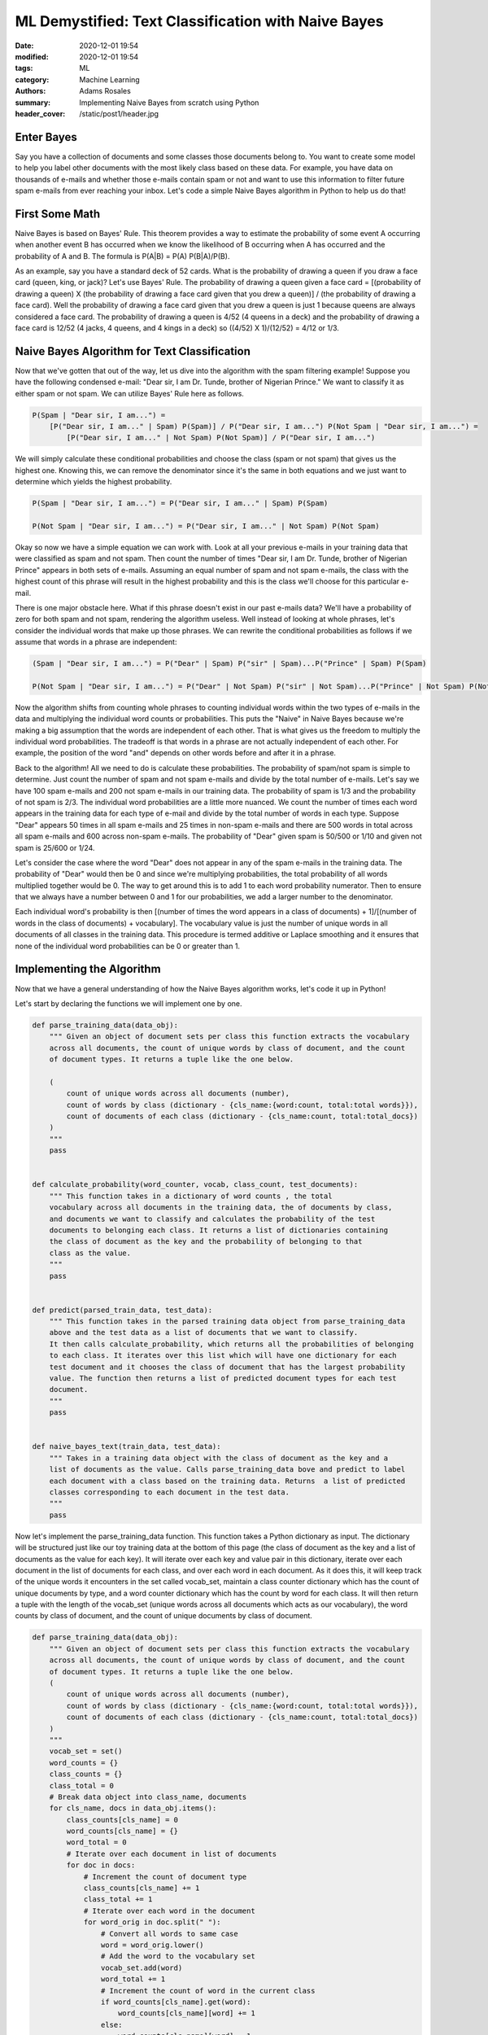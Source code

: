 ****************************************************
ML Demystified: Text Classification with Naive Bayes
****************************************************

:date: 2020-12-01 19:54
:modified: 2020-12-01 19:54
:tags: ML
:category: Machine Learning
:authors: Adams Rosales
:summary: Implementing Naive Bayes from scratch using Python
:header_cover: /static/post1/header.jpg

Enter Bayes
###########
Say you have a collection of documents and some classes those documents belong to. You want to create some model to help
you label other documents with the most likely class based on these data. For example, you have data on thousands of
e-mails and whether those e-mails contain spam or not and want to use this information to filter future spam e-mails
from ever reaching your inbox. Let's code a simple Naive Bayes algorithm in Python to help us do that!

First Some Math
###############
Naive Bayes is based on Bayes' Rule. This theorem provides a way to estimate the probability of some event A occurring
when another event B has occurred when we know the likelihood of B occurring when A has occurred and the probability of
A and B. The formula is P(A|B) = P(A) P(B|A)/P(B).

As an example, say you have a standard deck of 52 cards.
What is the probability of drawing a queen if you draw a face card (queen, king, or jack)? Let's use Bayes' Rule.
The probability of drawing a queen given a face card = [(probability of drawing a queen) X (the probability of drawing a
face card given that you drew a queen)] / (the probability of drawing a face card). Well the probability of drawing a
face card given that you drew a queen is just 1 because queens are always considered a face card. The probability of
drawing a queen is 4/52 (4 queens in a deck) and the probability of drawing a face card is 12/52 (4 jacks, 4 queens,
and 4 kings in a deck) so ((4/52) X 1)/(12/52) = 4/12 or 1/3.

Naive Bayes Algorithm for Text Classification
##############################################
Now that we've gotten that out of the way, let us dive into the algorithm with the spam filtering example!
Suppose you have the following condensed e-mail: "Dear sir, I am Dr. Tunde, brother of Nigerian Prince." We want to
classify it as either spam or not spam. We can utilize Bayes' Rule here as follows.

.. code-block:: python

    P(Spam | "Dear sir, I am...") =
        [P("Dear sir, I am..." | Spam) P(Spam)] / P("Dear sir, I am...") P(Not Spam | "Dear sir, I am...") =
            [P("Dear sir, I am..." | Not Spam) P(Not Spam)] / P("Dear sir, I am...")

We will simply calculate these conditional probabilities and choose the class (spam or not spam) that gives us the
highest one. Knowing this, we can remove the denominator since it's the same in both equations and we just want to
determine which yields the highest probability.

.. code-block:: python

    P(Spam | "Dear sir, I am...") = P("Dear sir, I am..." | Spam) P(Spam)

    P(Not Spam | "Dear sir, I am...") = P("Dear sir, I am..." | Not Spam) P(Not Spam)

Okay so now we have a simple equation we can work with. Look at all your previous e-mails in your training data that
were classified as spam and not spam. Then count the number of times "Dear sir, I am Dr. Tunde, brother of Nigerian
Prince" appears in both sets of e-mails. Assuming an equal number of spam and not spam e-mails, the class with the
highest count of this phrase will result in the highest probability and this is the class we'll choose for this
particular e-mail.

There is one major obstacle here. What if this phrase doesn't exist in our past e-mails data? We'll have a probability
of zero for both spam and not spam, rendering the algorithm useless. Well instead of looking at whole phrases, let's
consider the individual words that make up those phrases. We can rewrite the conditional probabilities as follows if we
assume that words in a phrase are independent:

.. code-block:: python

    (Spam | "Dear sir, I am...") = P("Dear" | Spam) P("sir" | Spam)...P("Prince" | Spam) P(Spam)

    P(Not Spam | "Dear sir, I am...") = P("Dear" | Not Spam) P("sir" | Not Spam)...P("Prince" | Not Spam) P(Not Spam)

Now the algorithm shifts from counting whole phrases to counting individual words within the two types of e-mails in
the data and multiplying the individual word counts or probabilities. This puts the "Naive" in Naive Bayes because
we're making a big assumption that the words are independent of each other. That is what gives us the freedom to
multiply the individual word probabilities. The tradeoff is that words in a phrase are not actually independent of
each other. For example, the position of the word "and" depends on other words before and after it in a phrase.

Back to the algorithm! All we need to do is calculate these probabilities. The probability of spam/not spam is simple
to determine. Just count the number of spam and not spam e-mails and divide by the total number of e-mails. Let's say
we have 100 spam e-mails and 200 not spam e-mails in our training data. The probability of spam is 1/3 and the
probability of not spam is 2/3. The individual word probabilities are a little more nuanced. We count the number of times
each word appears in the training data for each type of e-mail and divide by the total number of words in each type.
Suppose "Dear" appears 50 times in all spam e-mails and 25 times in non-spam e-mails and there are 500 words in total
across all spam e-mails and 600 across non-spam e-mails. The probability of "Dear" given spam is 50/500 or 1/10 and
given not spam is 25/600 or 1/24.

Let's consider the case where the word "Dear" does not appear in any of the spam e-mails in the training data. The
probability of "Dear" would then be 0 and since we're multiplying probabilities, the total probability of all words
multiplied together would be 0. The way to get around this is to add 1 to each word probability numerator. Then to
ensure that we always have a number between 0 and 1 for our probabilities, we add a larger number to the denominator.

Each individual word's probability is then [(number of times the word appears in a class of documents) + 1]/[(number of
words in the class of documents) + vocabulary]. The vocabulary value is just the number of unique words in all documents
of all classes in the training data. This procedure is termed additive or Laplace smoothing and it ensures that none of
the individual word probabilities can be 0 or greater than 1.

Implementing the Algorithm
##########################
Now that we have a general understanding of how the Naive Bayes algorithm works, let's code it up in Python!

Let's start by declaring the functions we will implement one by one.

.. code-block:: python

    def parse_training_data(data_obj):
        """ Given an object of document sets per class this function extracts the vocabulary
        across all documents, the count of unique words by class of document, and the count
        of document types. It returns a tuple like the one below.

        (
            count of unique words across all documents (number),
            count of words by class (dictionary - {cls_name:{word:count, total:total words}}),
            count of documents of each class (dictionary - {cls_name:count, total:total_docs})
        )
        """
        pass


    def calculate_probability(word_counter, vocab, class_count, test_documents):
        """ This function takes in a dictionary of word counts , the total
        vocabulary across all documents in the training data, the of documents by class,
        and documents we want to classify and calculates the probability of the test
        documents to belonging each class. It returns a list of dictionaries containing
        the class of document as the key and the probability of belonging to that
        class as the value.
        """
        pass


    def predict(parsed_train_data, test_data):
        """ This function takes in the parsed training data object from parse_training_data
        above and the test data as a list of documents that we want to classify.
        It then calls calculate_probability, which returns all the probabilities of belonging
        to each class. It iterates over this list which will have one dictionary for each
        test document and it chooses the class of document that has the largest probability
        value. The function then returns a list of predicted document types for each test
        document.
        """
        pass


    def naive_bayes_text(train_data, test_data):
        """ Takes in a training data object with the class of document as the key and a
        list of documents as the value. Calls parse_training_data bove and predict to label
        each document with a class based on the training data. Returns  a list of predicted
        classes corresponding to each document in the test data.
        """
        pass

Now let's implement the parse_training_data function. This function takes a Python dictionary as input. The dictionary
will be structured just like our toy training data at the bottom of this page (the class of document as the key and a
list of documents as the value for each key). It will iterate over each key and value pair in this dictionary, iterate
over each document in the list of documents for each class, and over each word in each document. As it does this, it
will keep track of the unique words it encounters in the set called vocab_set, maintain a class counter dictionary which
has the count of unique documents by type, and a word counter dictionary which has the count by word for each class. It
will then return a tuple with the length of the vocab_set (unique words across all documents which acts as our
vocabulary), the word counts by class of document, and the count of unique documents by class of document.

.. code-block:: python

    def parse_training_data(data_obj):
        """ Given an object of document sets per class this function extracts the vocabulary
        across all documents, the count of unique words by class of document, and the count
        of document types. It returns a tuple like the one below.
        (
            count of unique words across all documents (number),
            count of words by class (dictionary - {cls_name:{word:count, total:total words}}),
            count of documents of each class (dictionary - {cls_name:count, total:total_docs})
        )
        """
        vocab_set = set()
        word_counts = {}
        class_counts = {}
        class_total = 0
        # Break data object into class_name, documents
        for cls_name, docs in data_obj.items():
            class_counts[cls_name] = 0
            word_counts[cls_name] = {}
            word_total = 0
            # Iterate over each document in list of documents
            for doc in docs:
                # Increment the count of document type
                class_counts[cls_name] += 1
                class_total += 1
                # Iterate over each word in the document
                for word_orig in doc.split(" "):
                    # Convert all words to same case
                    word = word_orig.lower()
                    # Add the word to the vocabulary set
                    vocab_set.add(word)
                    word_total += 1
                    # Increment the count of word in the current class
                    if word_counts[cls_name].get(word):
                        word_counts[cls_name][word] += 1
                    else:
                        word_counts[cls_name][word] = 1
            # Add the count of total words in the class to word counts dict
            word_counts['total'] = word_total
        # Add the count of total classes to the class counts dict
        class_counts['total'] = class_total
        # Return (unique vocabulary, count of words by class, and count of docs by class)
        return len(vocab_set), word_counts, class_counts

Next let's implement the calculate_probability function. Here we're going to take in a dictionary of word counts by
document class, a vocabulary number (count of unique words in the training data),  a dictionary of document counts by
document class, and a list of documents to calculate probabilities for. The probabilities will denote the likelihood of
belonging to each document class by test document. The function will return a list of dictionaries where each dictionary
corresponds to each document in the test document input list and contains key-value pairs with the class of document as
the key and the probability of belonging to that document as the value.

As defined in the algorithm section above, the total probability of belonging to a certain class of document is
calculated by multiplying the individual word probabilities and the probability of the document class itself. However,
when actually implementing this calculation, we need to be able to handle very small floating point numbers. Since we're
multiplying probabilities between 0 and 1, we can get very small floats that may result in arithmetic underflow. This
happens when the result of a calculation is a number that is too small for the computer to store in memory. A solution
to this is to take the log of the individual word probabilities and add these log values (recall from math class long
ago that log(xy) = log(x) + log(y)). Let's do it!

.. code-block:: python

    def calculate_probability(word_counter, vocab, class_count, test_documents):
        """ This function takes in a dictionary of word counts , the total
        vocabulary across all documents in the training data, the of documents by class,
        and documents we want to classify and calculates the probability of the test
        documents to belonging each class. It returns a list of dictionaries containing
        the class of document as the key and the probability of belonging to that
        class as the value.
        """
        rslt = []
        # Iterate over each document in the list of test documents we want to classify
        for doc in test_documents:
            probabilities = {}
            # Iterate over each document class in word_counter
            for doc_cls, word_counts in word_counter.items():
                # Skip if the class is total, which is the total count of words
                if doc_cls == 'total':
                    continue
                # Start with probability of that class based on training data
                probabilities[doc_cls] = math.log(class_count[doc_cls]/
                    (class_count['total']*1.0))
                # Iterate over each word in the document
                for word_orig in doc.split(" "):
                    word = word_orig.lower()
                    # Get word count or 0 if not found in training data
                    word_instance = word_counts.get(word)
                    if not word_instance:
                        word_instance = 0
                    # Add in the log of (count of word + 1)/(total words + vocab) to probability
                    probabilities[doc_cls] += math.log((word_instance + 1)
                        / ((word_counter['total'] + vocab)*1.0))
            # Add in the probability by document class to results list
            rslt.append(probabilities)
        return rslt

Next let's implement the predict function. This function is just tasked with taking the list of probabilities by class
that we get from calculate_probability and choosing the document class corresponding to the largest probability for
each document in the test list. The result of this function are the actual predicted values for each document we fed
the algorithm.

.. code-block:: python

    def predict(parsed_train_data, test_data):
        """ This function takes in the parsed training data object from parse_training_data
        above and the test data as a list of documents that we want to classify.
        It then calls calculate_probability, which returns all the probabilities of belonging
        to each class. It iterates over this list which will have one dictionary for each
        test document and it chooses the class of document that has the largest probability
        value. The function then returns a list of predicted document types for each test
        document.
        """
        vocab, word_counts, class_counts = parsed_train_data
        probabilities = calculate_probability(word_counts, vocab, class_counts, test_data)
        rslt_classes = []
        # Iterate over each doc class : probability dictionary
        for prob_obj in probabilities:
            max_prob = None
            max_cls = None
            # Select the class from the probability dictionary that has the largest probability
            for cls_name,prob in prob_obj.items():
                if max_prob == None or prob > max_prob:
                    max_prob = prob
                    max_cls = cls_name
            # Add the document class corresponding to the largest probability to the result
            rslt_classes.append(max_cls)
        return rslt_classes

Finally we implement the main interface function we can expose and call with our training and test data.

.. code-block:: python

    def naive_bayes_text(train_data, test_data):
        """Takes in a training data object with the class of document as the key and a
        list of documents as the value. Calls parse_training_data bove and predict to label
        each document with a class based on the training data. Returns  a list of predicted
        classes corresponding to each document in the test data."""
        parsed_obj = parse_training_data(train_data)
        return predict(parsed_obj, test_data)

Let's call our naive_bayes_text function with some toy training and test data.

.. code-block:: python

    if __name__ == '__main__':

        # Create toy training data
        training_data = {
            'spam': [
                "Dear sir, I am Dr Tunde, brother of Nigerian Prince",
                "Win a million dollars today",
                "48 hours clearance ends now 48 hours 48 hours Free stuff",
                "Private invite to exclusive event",
                "Discount inside 90 percent off everything",
                "12 days of deals happening now Closeout sale Free giveaways and more",
                "This is your last chance to register for the biggest giveaway of the year",
                "Your attention is needed for this very important message",
                "Tick-tock it's the last day for 30 percent off your purchase",
                "Final hours Mega mega mega mega mega free shipping on all items",
                "Checkout these last minute deals on all electronics",
                "Dear sir, please join me in this one of a lifetime opportunity"
            ],
            'not spam': [
                "It was great catching up with you yesterday give me a call anytime",
                "Please remember to bring the drink ingredients to the party",
                "How did your final exam go yesterday",
                "Please give me a call back",
                "Thanks for inquiring about transferring the non-IRA assets from your personal account",
                "You have a package to pick up at the lobby hub",
                "You have a package to pick up at the lobby hub",
                "Thanks for reaching out, a member of our team will get back to you",
                "You have a package to pick up at the lobby hub",
                "Payment successfully processed for account ending in",
                "I am attaching mom's favorite mulled wine recipe that you can use for this weekend",
                "How are the kids doing"
            ]
        }

        # Train the naive bayes model and predict classes for some toy test data
        print(naive_bayes_text(training_data, [
            "How did your final exam go",
            "Last minute clearance discount",
            "Nigerian Prince",
            "Payment for your kids processed successfully"
        ]))

We get the following result for our document list (["How did your final exam go", "Last minute clearance discount",
"Nigerian Prince","Payment for your kids processed successfully"]):

['not spam', 'spam', 'spam', 'not spam']

There you go. We have successfully implemented a basic Naive Bayes algorithm for text classification just by applying
some simple counting. The final code can be retrieved from my
`Github repository <https://github.com/adaros92/ml_demystified/blob/master/naive_bayes.py>`_ for this
series. Try experimenting with it and running it on real world data. You can change it up so that you don't have to
process the entire training data each time. You can also create the ability to feed the model new data and improve it
incrementally. Have fun!